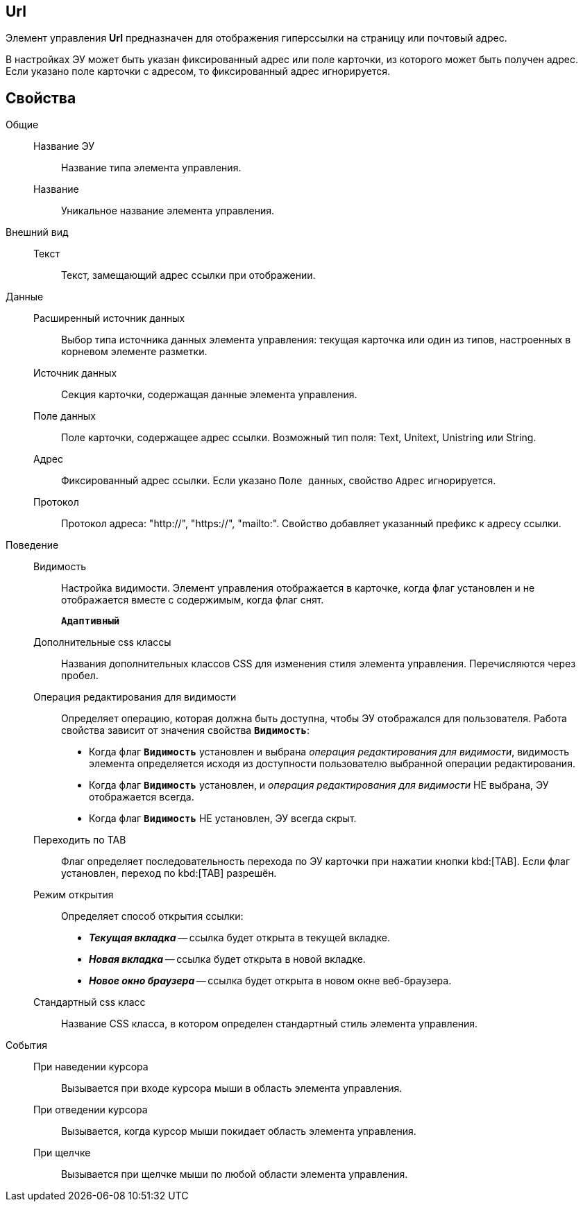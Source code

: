 
== Url

Элемент управления *Url* предназначен для отображения гиперссылки на страницу или почтовый адрес.

В настройках ЭУ может быть указан фиксированный адрес или поле карточки, из которого может быть получен адрес. Если указано поле карточки с адресом, то фиксированный адрес игнорируется.

== Свойства

Общие::
Название ЭУ:::
Название типа элемента управления.
Название:::
Уникальное название элемента управления.
Внешний вид::
Текст:::
Текст, замещающий адрес ссылки при отображении.
Данные::
Расширенный источник данных:::
Выбор типа источника данных элемента управления: текущая карточка или один из типов, настроенных в корневом элементе разметки.
Источник данных:::
Секция карточки, содержащая данные элемента управления.
Поле данных:::
Поле карточки, содержащее адрес ссылки. Возможный тип поля: Text, Unitext, Unistring или String.
Адрес:::
Фиксированный адрес ссылки. Если указано `Поле данных`, свойство `Адрес` игнорируется.
Протокол:::
Протокол адреса: "http://", "https://", "mailto:". Свойство добавляет указанный префикс к адресу ссылки.
Поведение::
Видимость:::
Настройка видимости. Элемент управления отображается в карточке, когда флаг установлен и не отображается вместе с содержимым, когда флаг снят.
+
`*Адаптивный*`
Дополнительные css классы:::
Названия дополнительных классов CSS для изменения стиля элемента управления. Перечисляются через пробел.
Операция редактирования для видимости:::
Определяет операцию, которая должна быть доступна, чтобы ЭУ отображался для пользователя. Работа свойства зависит от значения свойства `*Видимость*`:
+
* Когда флаг `*Видимость*` установлен и выбрана _операция редактирования для видимости_, видимость элемента определяется исходя из доступности пользователю выбранной операции редактирования.
* Когда флаг `*Видимость*` установлен, и _операция редактирования для видимости_ НЕ выбрана, ЭУ отображается всегда.
* Когда флаг `*Видимость*` НЕ установлен, ЭУ всегда скрыт.
Переходить по TAB:::
Флаг определяет последовательность перехода по ЭУ карточки при нажатии кнопки kbd:[TAB]. Если флаг установлен, переход по kbd:[TAB] разрешён.
Режим открытия:::
Определяет способ открытия ссылки:
+
* *_Текущая вкладка_* -- ссылка будет открыта в текущей вкладке.
* *_Новая вкладка_* -- ссылка будет открыта в новой вкладке.
* *_Новое окно браузера_* -- ссылка будет открыта в новом окне веб-браузера.
Стандартный css класс:::
Название CSS класса, в котором определен стандартный стиль элемента управления.
События::
При наведении курсора:::
Вызывается при входе курсора мыши в область элемента управления.
При отведении курсора:::
Вызывается, когда курсор мыши покидает область элемента управления.
При щелчке:::
Вызывается при щелчке мыши по любой области элемента управления.
